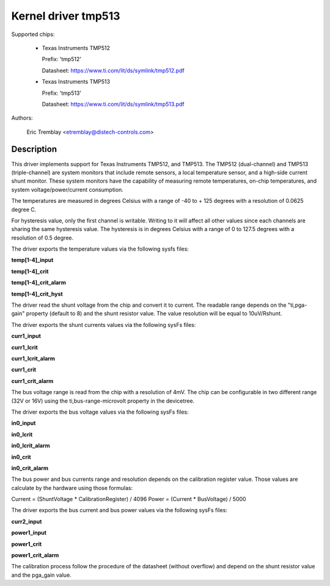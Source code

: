 .. SPDX-License-Identifier: GPL-2.0

Kernel driver tmp513
====================

Supported chips:

  * Texas Instruments TMP512

    Prefix: 'tmp512'

    Datasheet: https://www.ti.com/lit/ds/symlink/tmp512.pdf

  * Texas Instruments TMP513

    Prefix: 'tmp513'

    Datasheet: https://www.ti.com/lit/ds/symlink/tmp513.pdf

Authors:

	Eric Tremblay <etremblay@distech-controls.com>

Description
-----------

This driver implements support for Texas Instruments TMP512, and TMP513.
The TMP512 (dual-channel) and TMP513 (triple-channel) are system monitors
that include remote sensors, a local temperature sensor, and a high-side current
shunt monitor. These system monitors have the capability of measuring remote
temperatures, on-chip temperatures, and system voltage/power/current
consumption.

The temperatures are measured in degrees Celsius with a range of
-40 to + 125 degrees with a resolution of 0.0625 degree C.

For hysteresis value, only the first channel is writable. Writing to it
will affect all other values since each channels are sharing the same
hysteresis value. The hysteresis is in degrees Celsius with a range of
0 to 127.5 degrees with a resolution of 0.5 degree.

The driver exports the temperature values via the following sysfs files:

**temp[1-4]_input**

**temp[1-4]_crit**

**temp[1-4]_crit_alarm**

**temp[1-4]_crit_hyst**

The driver read the shunt voltage from the chip and convert it to current.
The readable range depends on the "ti,pga-gain" property (default to 8) and the
shunt resistor value. The value resolution will be equal to 10uV/Rshunt.

The driver exports the shunt currents values via the following sysFs files:

**curr1_input**

**curr1_lcrit**

**curr1_lcrit_alarm**

**curr1_crit**

**curr1_crit_alarm**

The bus voltage range is read from the chip with a resolution of 4mV. The chip
can be configurable in two different range (32V or 16V) using the
ti,bus-range-microvolt property in the devicetree.

The driver exports the bus voltage values via the following sysFs files:

**in0_input**

**in0_lcrit**

**in0_lcrit_alarm**

**in0_crit**

**in0_crit_alarm**

The bus power and bus currents range and resolution depends on the calibration
register value. Those values are calculate by the hardware using those
formulas:

Current = (ShuntVoltage * CalibrationRegister) / 4096
Power   = (Current * BusVoltage) / 5000

The driver exports the bus current and bus power values via the following
sysFs files:

**curr2_input**

**power1_input**

**power1_crit**

**power1_crit_alarm**

The calibration process follow the procedure of the datasheet (without overflow)
and depend on the shunt resistor value and the pga_gain value.

